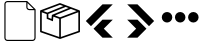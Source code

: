 SplineFontDB: 3.2
FontName: Untitled1
FullName: Untitled1
FamilyName: Untitled1
Weight: Regular
Copyright: Copyright (c) 2022, Foresteam
UComments: "2022-3-25: Created with FontForge (http://fontforge.org)"
Version: 001.000
ItalicAngle: 0
UnderlinePosition: -100
UnderlineWidth: 50
Ascent: 800
Descent: 200
InvalidEm: 0
LayerCount: 2
Layer: 0 0 "Back" 1
Layer: 1 0 "Fore" 0
XUID: [1021 725 1166425323 660434]
StyleMap: 0x0000
FSType: 0
OS2Version: 0
OS2_WeightWidthSlopeOnly: 0
OS2_UseTypoMetrics: 1
CreationTime: 1648203058
ModificationTime: 1656611125
OS2TypoAscent: 0
OS2TypoAOffset: 1
OS2TypoDescent: 0
OS2TypoDOffset: 1
OS2TypoLinegap: 90
OS2WinAscent: 0
OS2WinAOffset: 1
OS2WinDescent: 0
OS2WinDOffset: 1
HheadAscent: 0
HheadAOffset: 1
HheadDescent: 0
HheadDOffset: 1
OS2Vendor: 'PfEd'
DEI: 91125
Encoding: ISO8859-1
UnicodeInterp: none
NameList: AGL For New Fonts
DisplaySize: -48
AntiAlias: 1
FitToEm: 0
WinInfo: 32 16 4
BeginChars: 256 5

StartChar: zero
Encoding: 48 48 0
Width: 1000
Flags: H
LayerCount: 2
Fore
SplineSet
890.336914062 583.266601562 m 0
 890.385742188 582.78125 890.411132812 582.291992188 890.411132812 581.80078125 c 2
 890.411132812 -122.700195312 l 2
 890.411132812 -165.323242188 855.733398438 -200 813.111328125 -200 c 2
 186.888671875 -200 l 2
 144.266601562 -200 109.588867188 -165.323242188 109.588867188 -122.700195312 c 2
 109.588867188 722.700195312 l 2
 109.588867188 765.323242188 144.266601562 800 186.888671875 800 c 2
 672.2109375 800 l 2
 672.702148438 800 673.19140625 799.974609375 673.676757812 799.92578125 c 0
 674.033203125 799.890625 674.379882812 799.830078125 674.725585938 799.76953125 c 0
 674.8515625 799.747070312 674.978515625 799.737304688 675.1015625 799.711914062 c 0
 675.518554688 799.627929688 675.927734375 799.520507812 676.331054688 799.403320312 c 0
 676.383789062 799.387695312 676.436523438 799.377929688 676.489257812 799.362304688 c 0
 676.900390625 799.236328125 677.299804688 799.087890625 677.694335938 798.9296875 c 0
 677.743164062 798.91015625 677.79296875 798.896484375 677.83984375 798.876953125 c 0
 678.208984375 798.721679688 678.569335938 798.545898438 678.923828125 798.364257812 c 0
 678.99609375 798.329101562 679.0703125 798.297851562 679.140625 798.260742188 c 0
 679.459960938 798.08984375 679.765625 797.8984375 680.0703125 797.704101562 c 0
 680.169921875 797.639648438 680.276367188 797.584960938 680.375976562 797.518554688 c 0
 680.659179688 797.329101562 680.927734375 797.119140625 681.197265625 796.91015625 c 0
 681.307617188 796.826171875 681.420898438 796.751953125 681.528320312 796.663085938 c 0
 681.859375 796.391601562 682.173828125 796.1015625 682.479492188 795.802734375 c 0
 682.516601562 795.767578125 682.555664062 795.737304688 682.590820312 795.702148438 c 2
 886.11328125 592.1796875 l 2
 886.142578125 592.150390625 886.166015625 592.119140625 886.1953125 592.08984375 c 0
 886.500976562 591.77734375 886.798828125 591.454101562 887.076171875 591.115234375 c 0
 887.15234375 591.0234375 887.216796875 590.92578125 887.290039062 590.83203125 c 0
 887.512695312 590.545898438 887.733398438 590.260742188 887.935546875 589.958984375 c 0
 887.98828125 589.87890625 888.033203125 589.79296875 888.0859375 589.709960938 c 0
 888.291992188 589.387695312 888.493164062 589.0625 888.674804688 588.723632812 c 0
 888.706054688 588.663085938 888.731445312 588.600585938 888.763671875 588.540039062 c 0
 888.951171875 588.17578125 889.130859375 587.806640625 889.290039062 587.424804688 c 0
 889.305664062 587.383789062 889.319335938 587.340820312 889.334960938 587.299804688 c 0
 889.497070312 586.900390625 889.645507812 586.493164062 889.7734375 586.076171875 c 0
 889.7890625 586.02734375 889.798828125 585.974609375 889.8125 585.92578125 c 0
 889.931640625 585.520507812 890.0390625 585.109375 890.123046875 584.688476562 c 0
 890.146484375 584.571289062 890.15625 584.450195312 890.177734375 584.333007812 c 0
 890.23828125 583.98046875 890.301757812 583.627929688 890.336914062 583.266601562 c 0
686.888671875 749.890625 m 1
 686.888671875 644.422851562 l 2
 686.888671875 617.984375 708.397460938 596.477539062 734.833984375 596.477539062 c 2
 840.301757812 596.477539062 l 1
 686.888671875 749.890625 l 1
813.111328125 -170.645507812 m 2
 839.547851562 -170.645507812 861.056640625 -149.138671875 861.056640625 -122.700195312 c 2
 861.056640625 567.123046875 l 1
 734.833984375 567.123046875 l 2
 692.2109375 567.123046875 657.534179688 601.80078125 657.534179688 644.422851562 c 2
 657.534179688 770.645507812 l 1
 186.888671875 770.645507812 l 2
 160.452148438 770.645507812 138.943359375 749.138671875 138.943359375 722.700195312 c 2
 138.943359375 -122.700195312 l 2
 138.943359375 -149.138671875 160.452148438 -170.645507812 186.888671875 -170.645507812 c 2
 813.111328125 -170.645507812 l 2
EndSplineSet
EndChar

StartChar: one
Encoding: 49 49 1
Width: 1000
Flags: H
LayerCount: 2
Fore
SplineSet
980.724609375 569.561523438 m 2
 988.493164062 566.807617188 1000.17089844 558.818359375 999.99609375 548.861328125 c 2
 999.99609375 37.287109375 l 2
 999.99609375 28.4208984375 994.374023438 20.5478515625 985.994140625 17.6455078125 c 2
 508.084960938 -147.303710938 l 2
 508.052734375 -147.314453125 503.6796875 -149.251953125 496.771484375 -148.3359375 c 0
 491.841796875 -147.682617188 489.690429688 -146.274414062 486.899414062 -144.669921875 c 2
 16.62109375 17.6455078125 l 2
 8.2412109375 20.5478515625 2.6220703125 28.4208984375 2.6220703125 37.287109375 c 2
 2.6220703125 539.077148438 l 2
 -4.8828125 552.6328125 5.26171875 565.879882812 13.6513671875 568.3203125 c 2
 491.560546875 747.2734375 l 2
 496.249023438 749.017578125 501.443359375 749.017578125 506.12890625 747.2734375 c 2
 980.724609375 569.561523438 l 2
917.502929688 548.861328125 m 1
 772.388671875 603.202148438 l 1
 374.825195312 439.44921875 l 1
 500.091796875 392.552734375 l 1
 917.502929688 548.861328125 l 1
715.225585938 624.608398438 m 1
 642.69140625 651.771484375 l 1
 209.385742188 476.68359375 l 1
 209.385742188 383.931640625 l 1
 287.1640625 352.602539062 l 1
 297.451171875 452.537109375 l 1
 715.225585938 624.608398438 l 1
498.845703125 705.633789062 m 1
 81.4140625 549.321289062 l 1
 183.537109375 511.073242188 l 1
 585.141601562 673.321289062 l 1
 498.845703125 705.633789062 l 1
44.181640625 517.96875 m 2
 44.181640625 52.099609375 l 1
 480.533203125 -98.50390625 l 1
 480.533203125 354.579101562 l 1
 334.767578125 409.166015625 l 1
 322.856445312 293.4296875 l 1
 167.830078125 355.889648438 l 1
 167.830078125 471.6640625 l 1
 44.181640625 517.96875 l 2
958.440429688 52.1015625 m 1
 958.440429688 518.890625 l 1
 522.088867188 355.502929688 l 1
 522.088867188 -98.501953125 l 1
 958.440429688 52.1015625 l 1
EndSplineSet
EndChar

StartChar: two
Encoding: 50 50 2
Width: 1000
Flags: H
LayerCount: 2
Fore
SplineSet
562.625 716.625 m 2
 819.416992188 716.625 l 1
 274.416992188 171.5 l 1
 145.958007812 299.958007812 l 1
 562.625 716.625 l 2
562.375 333.375 m 1
 562.375 333.333007812 l 1
 820.208007812 333.333007812 l 1
 595.666992188 108.333007812 l 1
 820.125 -116.666992188 l 1
 562.25 -116.666992188 l 1
 338.416992188 107.5 l 1
 562.375 333.375 l 1
EndSplineSet
EndChar

StartChar: three
Encoding: 51 51 3
Width: 1000
Flags: H
LayerCount: 2
Fore
SplineSet
437.375 716.625 m 1
 854.041992188 299.958007812 l 1
 725.583007812 171.5 l 1
 180.583007812 716.625 l 1
 437.375 716.625 l 1
437.625 333.375 m 1
 661.583007812 107.5 l 1
 437.75 -116.666992188 l 1
 179.875 -116.666992188 l 1
 404.333007812 108.333007812 l 1
 179.791992188 333.333007812 l 1
 437.625 333.333007812 l 1
 437.625 333.375 l 1
EndSplineSet
EndChar

StartChar: four
Encoding: 52 52 4
Width: 1000
InSpiro: 1
Flags: H
LayerCount: 2
Fore
SplineSet
44.7900390625 398.6875 m 0
 44.7900390625 471.313476562 103.6640625 530.1875 176.290039062 530.1875 c 0
 248.915039062 530.1875 307.790039062 471.313476562 307.790039062 398.6875 c 0
 307.790039062 326.0625 248.915039062 267.1875 176.290039062 267.1875 c 0
 103.6640625 267.1875 44.7900390625 326.0625 44.7900390625 398.6875 c 0
  Spiro
    44.79 398.688 o
    62.7094 465 o
    109.978 512.268 o
    176.29 530.188 o
    242.602 512.268 o
    289.871 465 o
    307.79 398.688 o
    289.871 332.376 o
    242.602 285.107 o
    176.29 267.188 o
    109.978 285.107 o
    62.7094 332.376 o
    0 0 z
  EndSpiro
373.540039062 398.6875 m 0
 373.540039062 471.313476562 432.4140625 530.1875 505.040039062 530.1875 c 0
 577.665039062 530.1875 636.540039062 471.313476562 636.540039062 398.6875 c 0
 636.540039062 326.0625 577.665039062 267.1875 505.040039062 267.1875 c 0
 432.4140625 267.1875 373.540039062 326.0625 373.540039062 398.6875 c 0
  Spiro
    373.54 398.688 o
    391.459 465 o
    438.728 512.268 o
    505.04 530.188 o
    571.352 512.268 o
    618.621 465 o
    636.54 398.688 o
    618.621 332.376 o
    571.352 285.107 o
    505.04 267.188 o
    438.728 285.107 o
    391.459 332.376 o
    0 0 z
  EndSpiro
702.290039062 398.6875 m 0
 702.290039062 471.313476562 761.1640625 530.1875 833.790039062 530.1875 c 0
 906.415039062 530.1875 965.290039062 471.313476562 965.290039062 398.6875 c 0
 965.290039062 326.0625 906.415039062 267.1875 833.790039062 267.1875 c 0
 761.1640625 267.1875 702.290039062 326.0625 702.290039062 398.6875 c 0
  Spiro
    702.29 398.688 o
    720.209 465 o
    767.478 512.268 o
    833.79 530.188 o
    900.102 512.268 o
    947.371 465 o
    965.29 398.688 o
    947.371 332.376 o
    900.102 285.107 o
    833.79 267.188 o
    767.478 285.107 o
    720.209 332.376 o
    0 0 z
  EndSpiro
EndSplineSet
EndChar
EndChars
EndSplineFont

